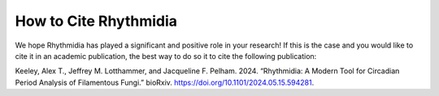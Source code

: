 How to Cite Rhythmidia
===============


We hope Rhythmidia has played a significant and positive role in your research! If this is the case and you would like to cite it in an academic publication, the best way to do so it to cite the following publication:

Keeley, Alex T., Jeffrey M. Lotthammer, and Jacqueline F. Pelham. 2024. 
“Rhythmidia: A Modern Tool for Circadian Period Analysis of Filamentous Fungi.” 
bioRxiv. https://doi.org/10.1101/2024.05.15.594281.